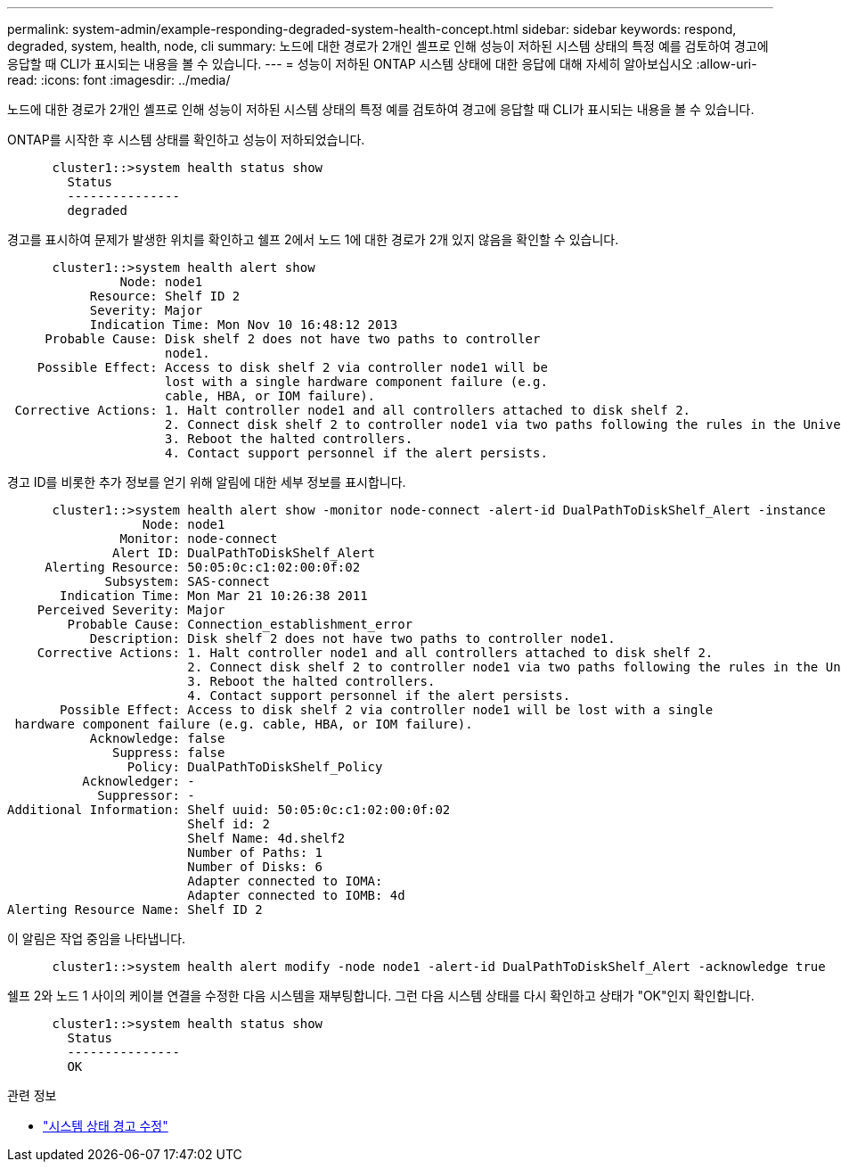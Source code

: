 ---
permalink: system-admin/example-responding-degraded-system-health-concept.html 
sidebar: sidebar 
keywords: respond, degraded, system, health, node, cli 
summary: 노드에 대한 경로가 2개인 셸프로 인해 성능이 저하된 시스템 상태의 특정 예를 검토하여 경고에 응답할 때 CLI가 표시되는 내용을 볼 수 있습니다. 
---
= 성능이 저하된 ONTAP 시스템 상태에 대한 응답에 대해 자세히 알아보십시오
:allow-uri-read: 
:icons: font
:imagesdir: ../media/


[role="lead"]
노드에 대한 경로가 2개인 셸프로 인해 성능이 저하된 시스템 상태의 특정 예를 검토하여 경고에 응답할 때 CLI가 표시되는 내용을 볼 수 있습니다.

ONTAP를 시작한 후 시스템 상태를 확인하고 성능이 저하되었습니다.

[listing]
----

      cluster1::>system health status show
        Status
        ---------------
        degraded
----
경고를 표시하여 문제가 발생한 위치를 확인하고 쉘프 2에서 노드 1에 대한 경로가 2개 있지 않음을 확인할 수 있습니다.

[listing]
----

      cluster1::>system health alert show
               Node: node1
           Resource: Shelf ID 2
           Severity: Major
	   Indication Time: Mon Nov 10 16:48:12 2013
     Probable Cause: Disk shelf 2 does not have two paths to controller
                     node1.
    Possible Effect: Access to disk shelf 2 via controller node1 will be
                     lost with a single hardware component failure (e.g.
                     cable, HBA, or IOM failure).
 Corrective Actions: 1. Halt controller node1 and all controllers attached to disk shelf 2.
                     2. Connect disk shelf 2 to controller node1 via two paths following the rules in the Universal SAS and ACP Cabling Guide.
                     3. Reboot the halted controllers.
                     4. Contact support personnel if the alert persists.
----
경고 ID를 비롯한 추가 정보를 얻기 위해 알림에 대한 세부 정보를 표시합니다.

[listing]
----

      cluster1::>system health alert show -monitor node-connect -alert-id DualPathToDiskShelf_Alert -instance
                  Node: node1
               Monitor: node-connect
              Alert ID: DualPathToDiskShelf_Alert
     Alerting Resource: 50:05:0c:c1:02:00:0f:02
             Subsystem: SAS-connect
       Indication Time: Mon Mar 21 10:26:38 2011
    Perceived Severity: Major
        Probable Cause: Connection_establishment_error
           Description: Disk shelf 2 does not have two paths to controller node1.
    Corrective Actions: 1. Halt controller node1 and all controllers attached to disk shelf 2.
                        2. Connect disk shelf 2 to controller node1 via two paths following the rules in the Universal SAS and ACP Cabling Guide.
                        3. Reboot the halted controllers.
                        4. Contact support personnel if the alert persists.
       Possible Effect: Access to disk shelf 2 via controller node1 will be lost with a single
 hardware component failure (e.g. cable, HBA, or IOM failure).
           Acknowledge: false
              Suppress: false
                Policy: DualPathToDiskShelf_Policy
          Acknowledger: -
            Suppressor: -
Additional Information: Shelf uuid: 50:05:0c:c1:02:00:0f:02
                        Shelf id: 2
                        Shelf Name: 4d.shelf2
                        Number of Paths: 1
                        Number of Disks: 6
                        Adapter connected to IOMA:
                        Adapter connected to IOMB: 4d
Alerting Resource Name: Shelf ID 2
----
이 알림은 작업 중임을 나타냅니다.

[listing]
----

      cluster1::>system health alert modify -node node1 -alert-id DualPathToDiskShelf_Alert -acknowledge true
----
쉘프 2와 노드 1 사이의 케이블 연결을 수정한 다음 시스템을 재부팅합니다. 그런 다음 시스템 상태를 다시 확인하고 상태가 "OK"인지 확인합니다.

[listing]
----

      cluster1::>system health status show
        Status
        ---------------
        OK
----
.관련 정보
* link:https://docs.netapp.com/us-en/ontap-cli/system-health-alert-modify.html["시스템 상태 경고 수정"^]

